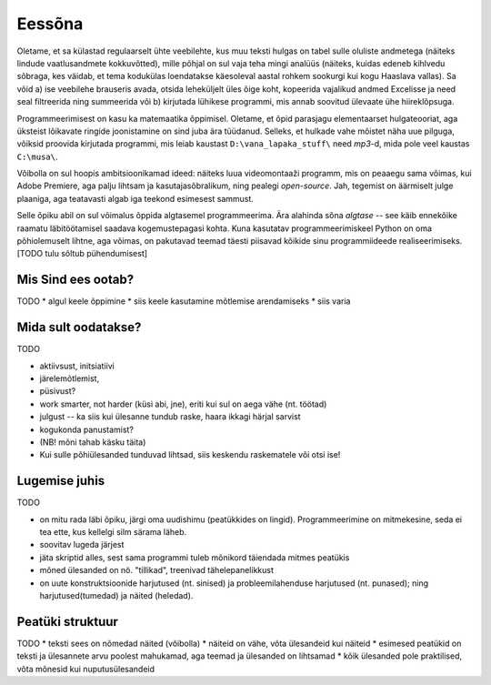 Eessõna
=============

.. todo::

    Demonstreeri ka seda, et programmeerimine on lahe iseenesest st. ürita tekitada sisemist motivatsiooni

Oletame, et sa külastad regulaarselt ühte veebilehte, kus muu teksti hulgas on tabel sulle oluliste andmetega (näiteks lindude vaatlusandmete kokkuvõtted), mille põhjal on sul vaja teha mingi analüüs (näiteks, kuidas edeneb kihlvedu sõbraga, kes väidab, et tema kodukülas loendatakse käesoleval aastal rohkem sookurgi kui kogu Haaslava vallas). Sa võid a) ise veebilehe brauseris avada, otsida leheküljelt üles õige koht, kopeerida vajalikud andmed Excelisse ja need seal filtreerida ning summeerida või b) kirjutada lühikese programmi, mis annab soovitud ülevaate ühe hiireklõpsuga.

Programmeerimisest on kasu ka matemaatika õppimisel. Oletame, et õpid parasjagu elementaarset hulgateooriat, aga üksteist lõikavate ringide joonistamine on sind juba ära tüüdanud. Selleks, et hulkade vahe mõistet näha uue pilguga, võiksid proovida kirjutada programmi, mis leiab kaustast ``D:\vana_lapaka_stuff\`` need `mp3`-d, mida pole veel kaustas ``C:\musa\``.

Võibolla on sul hoopis ambitsioonikamad ideed: näiteks luua videomontaaži programm, mis on peaaegu sama võimas, kui Adobe Premiere, aga palju lihtsam ja kasutajasõbralikum, ning pealegi `open-source`. Jah, tegemist on äärmiselt julge plaaniga, aga teatavasti algab iga teekond esimesest sammust.

Selle õpiku abil on sul võimalus õppida algtasemel programmeerima. Ära alahinda sõna `algtase` -- see käib ennekõike raamatu läbitöötamisel saadava kogemustepagasi kohta. Kuna kasutatav programmeerimiskeel Python on oma põhiolemuselt lihtne, aga võimas, on pakutavad teemad täesti piisavad kõikide sinu programmiideede realiseerimiseks. [TODO tulu sõltub pühendumisest]

Mis Sind ees ootab?
----------------------
TODO
* algul keele õppimine
* siis keele kasutamine mõtlemise arendamiseks
* siis varia

Mida sult oodatakse?
-------------------------
TODO

* aktiivsust, initsiatiivi
* järelemõtlemist, 
* püsivust?
* work smarter, not harder (küsi abi, jne), eriti kui sul on aega vähe (nt. töötad)
* julgust -- ka siis kui ülesanne tundub raske, haara ikkagi härjal sarvist
* kogukonda panustamist?
* (NB! mõni tahab käsku täita)
* Kui sulle põhiülesanded tunduvad lihtsad, siis keskendu raskematele või otsi ise!

Lugemise juhis
----------------
TODO

* on mitu rada läbi õpiku, järgi oma uudishimu (peatükkides on lingid). Programmeerimine on mitmekesine, seda ei tea ette, kus kellelgi silm särama läheb.
* soovitav lugeda järjest
* jäta skriptid alles, sest sama programmi tuleb mõnikord täiendada mitmes peatükis
* mõned ülesanded on nö. "tillikad", treenivad tähelepanelikkust
* on uute konstruktsioonide harjutused (nt. sinised) ja probleemilahenduse harjutused (nt. punased); ning harjutused(tumedad) ja näited (heledad).

Peatüki struktuur
---------------------
TODO
* teksti sees on nõmedad näited (võibolla)
* näiteid on vähe, võta ülesandeid kui näiteid
* esimesed peatükid on teksti ja ülesannete arvu poolest mahukamad, aga teemad ja ülesanded on lihtsamad
* kõik ülesanded pole praktilised, võta mõnesid kui nuputusülesandeid
